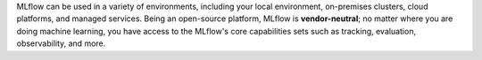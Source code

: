 MLflow can be used in a variety of environments, including your local environment, on-premises clusters, cloud platforms, and managed services. Being an open-source platform, MLflow is **vendor-neutral**; no matter where you are doing machine learning, you have access to the MLflow's core capabilities sets such as tracking, evaluation, observability, and more.


.. raw:: html

    <section>
        <article class="simple-grid">
            <div class="simple-card">
                <a href="https://mlflow.org/docs/latest/getting-started/intro-quickstart/index.html">
                    <div class="header-with-image">
                       Hosting MLflow Locally
                    </div>
                    <p>
                       Run MLflow server locally or use direct access mode (no server required) to run MLflow in your local environment. Click the card to learn more.
                    </p>
                </a>
            </div>
            <div class="simple-card">
                <a href="https://www.databricks.com/product/managed-mlflow">
                    <div class="header-with-image">
                        <img src="_static/images/logos/databricks-logo.png" alt="Databricks Logo" style="width: 90%"/>
                    </div>
                    <p>
                        <b>Databricks Managed MLflow</b> is a <b>FREE fully managed</b>  solution, seamlessly integrated with Databricks ML/AI ecosystem, such as Unity Catalog, Model Serving, and more.
                    </p>
                </a>
            </div>
            <div class="simple-card">
                <a href="https://aws.amazon.com/sagemaker-ai/experiments/">
                    <div class="header-with-image">
                        <img src="_static/images/logos/amazon-sagemaker-logo.png" alt="Amazon SageMaker Logo" />
                    </div>
                    <p>
                        <b>MLflow on Amazon SageMaker</b> is a <b>fully managed service</b> for MLflow on AWS infrastructure,integrated with SageMaker's core capabilities such as Studio, Model Registry, and Inference.
                    </p>
                </a>
            </div>
            <div class="simple-card">
                <a href="https://learn.microsoft.com/en-us/azure/machine-learning/concept-mlflow?view=azureml-api-2">
                    <div class="header-with-image">
                        <img src="_static/images/logos/azure-ml-logo.png" alt="AzureML Logo" style="width: 90%"/>
                    </div>
                    <p>
                        Azure Machine Learning workspaces are MLflow-compatible, allows you to use an Azure Machine Learning workspace the same way you use an MLflow server.
                    </p>
                </a>
            </div>
            <div class="simple-card">
                <a href="https://nebius.com/services/managed-mlflow">
                    <div class="header-with-image">
                        <img src="_static/images/logos/nebius-logo.png" alt="Nebius Logo" style="width: 90%"/>
                    </div>
                    <p>
                       Nebius, a cutting-edge cloud platform for GenAI explorers, offers a <b>fully managed service for MLflow</b>, streamlining LLM fine-tuning with MLflow's robust experiment tracking capabilities.
                     </p>
                </a>
            </div>
            <div class="simple-card">
                <a href="https://mlflow.org/docs/latest/tracking.html#common-setups">
                    <div class="header-with-image">
                        <img src="_static/images/logos/kubernetes-logo.png" alt="Kubernetes Logo" style="width: 90%"/>
                    </div>
                    <p>
                        You can use MLflow on your on-premise or cloud-managed Kubernetes cluster. Click this card to learn how to host MLflow on your own infrastructure.
                    </p>
                </a>
            </div>
        </article>
    </section>
